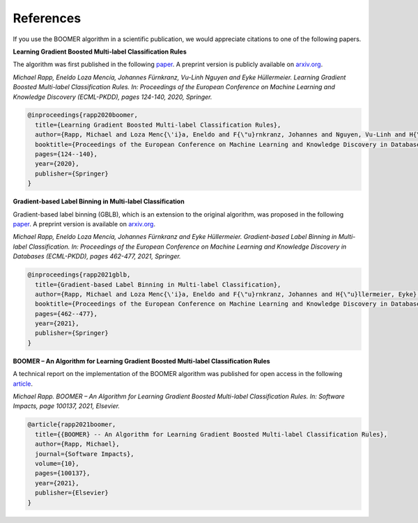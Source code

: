 .. _references:

References
----------

If you use the BOOMER algorithm in a scientific publication, we would appreciate citations to one of the following papers.

**Learning Gradient Boosted Multi-label Classification Rules**

The algorithm was first published in the following `paper <https://doi.org/10.1007/978-3-030-67664-3_8>`__. A preprint version is publicly available on `arxiv.org <https://arxiv.org/pdf/2006.13346.pdf>`__.

*Michael Rapp, Eneldo Loza Mencía, Johannes Fürnkranz, Vu-Linh Nguyen and Eyke Hüllermeier. Learning Gradient Boosted Multi-label Classification Rules. In: Proceedings of the European Conference on Machine Learning and Knowledge Discovery (ECML-PKDD), pages 124-140, 2020, Springer.*

.. code-block:: bibtex

   @inproceedings{rapp2020boomer,
     title={Learning Gradient Boosted Multi-label Classification Rules},
     author={Rapp, Michael and Loza Menc{\'i}a, Eneldo and F{\"u}rnkranz, Johannes and Nguyen, Vu-Linh and H{\"u}llermeier, Eyke},
     booktitle={Proceedings of the European Conference on Machine Learning and Knowledge Discovery in Databases (ECML PKDD)},
     pages={124--140},
     year={2020},
     publisher={Springer}
   }

**Gradient-based Label Binning in Multi-label Classification**

Gradient-based label binning (GBLB), which is an extension to the original algorithm, was proposed in the following `paper <https://doi.org/10.1007/978-3-030-86523-8_28>`__. A preprint version is available on `arxiv.org <https://arxiv.org/pdf/2106.11690.pdf>`__.

*Michael Rapp, Eneldo Loza Mencía, Johannes Fürnkranz and Eyke Hüllermeier. Gradient-based Label Binning in Multi-label Classification. In: Proceedings of the European Conference on Machine Learning and Knowledge Discovery in Databases (ECML-PKDD), pages 462-477, 2021, Springer.*

.. code-block:: bibtex

   @inproceedings{rapp2021gblb,
     title={Gradient-based Label Binning in Multi-label Classification},
     author={Rapp, Michael and Loza Menc{\'i}a, Eneldo and F{\"u}rnkranz, Johannes and H{\"u}llermeier, Eyke},
     booktitle={Proceedings of the European Conference on Machine Learning and Knowledge Discovery in Databases (ECML PKDD)},
     pages={462--477},
     year={2021},
     publisher={Springer}
   }

**BOOMER – An Algorithm for Learning Gradient Boosted Multi-label Classification Rules**

A technical report on the implementation of the BOOMER algorithm was published for open access in the following `article <https://doi.org/10.1016/j.simpa.2021.100137>`__.

*Michael Rapp. BOOMER – An Algorithm for Learning Gradient Boosted Multi-label Classification Rules. In: Software Impacts, page 100137, 2021, Elsevier.*

.. code-block:: bibtex

  @article{rapp2021boomer,
    title={{BOOMER} -- An Algorithm for Learning Gradient Boosted Multi-label Classification Rules},
    author={Rapp, Michael},
    journal={Software Impacts},
    volume={10},
    pages={100137},
    year={2021},
    publisher={Elsevier}
  }
